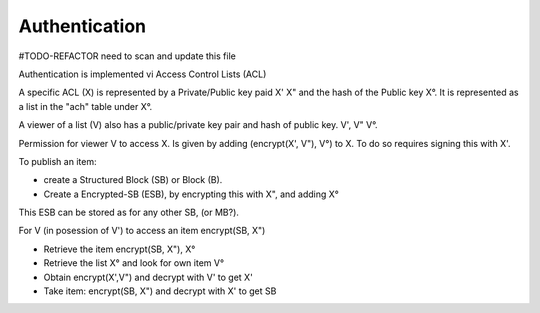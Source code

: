 .. _Authentication:

==============
Authentication
==============

#TODO-REFACTOR need to scan and update this file

Authentication is implemented vi Access Control Lists (ACL)

A specific ACL (X) is represented by a Private/Public key paid X' X" and the hash of the Public key X°.
It is represented as a list in the "ach" table under X°.

A viewer of a list (V) also has a public/private key pair and hash of public key. V', V" V°.

Permission for viewer V to access X. Is given by adding (encrypt(X', V"), V°) to X.
To do so requires signing this with X'.

To publish an item:

* create a Structured Block (SB) or Block (B).
* Create a Encrypted-SB (ESB), by encrypting this with X", and adding X°
This ESB can be stored as for any other SB, (or MB?).

For V (in posession of V') to access an item encrypt(SB, X")

* Retrieve the item encrypt(SB, X"), X°
* Retrieve the list X° and look for own item V°
* Obtain encrypt(X',V") and decrypt with V' to get X'
* Take item: encrypt(SB, X") and decrypt with X' to get SB


.. productionlist::
    ACL: ACL_private ACL_public ACL_hash
    Viewer: Viewer_private Viewer_public Viewer_hash
    ACL_list: "acl" ACL_hash [ ACL_item* ]
    ACL_item: encrypt(ACL_private, Viewer_public) Viewer_hash
    EncryptedSB: encrypt(StructuredBlock, ACL_public) ACL_hash


